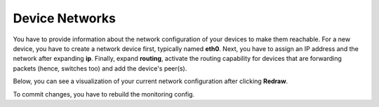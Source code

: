 Device Networks
=======================

You have to provide information about the network configuration of your devices to make them reachable. For a new device, you have to create a network device first, typically named **eth0**. Next, you have to assign an IP address and the network after expanding **ip**. Finally, expand **routing**, activate the routing capability for devices that are forwarding packets (hence, switches too) and add the device's peer(s).

Below, you can see a visualization of your current network configuration after clicking **Redraw**.

To commit changes, you have to rebuild the monitoring config.
 

.. raw:: html

  <a href="/cluster/device/device_tree" target="_parent">Device Tree</a>
  
  